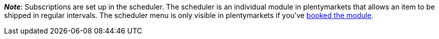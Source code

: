 ifdef::manual[]
Is a xref:orders:scheduler.adoc#[subscription] available for the item?
Select the appropriate answer from the drop-down list.
endif::manual[]

ifdef::import[]
Is a xref:orders:scheduler.adoc#[subscription] available for the item?
Enter your answer into the CSV file.

*_Default value_*: `0`

[cols="1,1"]
|====
|Permitted import values in CSV file |Options in the drop-down list in the back end

|`0`
|No

|`1`
|Yes
|====

You can find the result of the import in the back end menu: <<item/managing-items#40, Item » Edit item » [Open item] » Tab: Global » Area: Basic settings » Drop-down list: Subscription>>
endif::import[]

ifdef::export[]
Specifies whether a xref:orders:scheduler.adoc#[subscription] is available for the item.

[cols="1,1"]
|====
|Export values in CSV file |Options in the drop-down list in the back end

|`0`
|No

|`1`
|Yes
|====

Corresponds to the option in the menu: <<item/managing-items#40, Item » Edit item » [Open item] » Tab: Global » Area: Basic settings » Drop-down list: Subscription>>
endif::export[]

*_Note_*: Subscriptions are set up in the scheduler.
The scheduler is an individual module in plentymarkets that allows an item to be shipped in regular intervals.
The scheduler menu is only visible in plentymarkets if you’ve link:https://www.plentymarkets.eu/preise/[booked the module].
